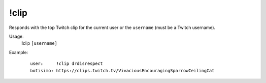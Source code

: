 !clip
=====

Responds with the top Twitch clip for the current user or the ``username`` (must be a Twitch username).

Usage:
    !clip ``[username]``

Example:
    ::

        user:     !clip drdisrespect
        botisimo: https://clips.twitch.tv/VivaciousEncouragingSparrowCeilingCat
